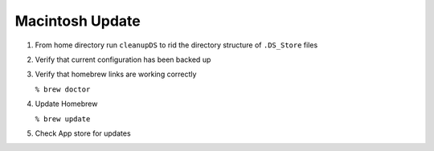 ****************
Macintosh Update
****************

1. From home directory run ``cleanupDS`` to rid
   the directory structure of ``.DS_Store`` files

2. Verify that current configuration has been backed up

3. Verify that homebrew links are working correctly

   ``% brew doctor``

4. Update Homebrew

   ``% brew update``
5. Check App store for updates
